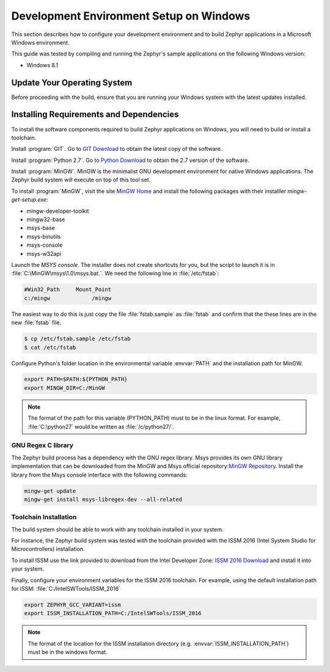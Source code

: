 .. _installing_zephyr_win:

Development Environment Setup on Windows
########################################

This section describes how to configure your development environment and
to build Zephyr applications in a Microsoft Windows environment.

This guide was tested by compiling and running the Zephyr's sample
applications on the following Windows version:

* Windows 8.1

Update Your Operating System
****************************

Before proceeding with the build, ensure that you are running your
Windows system with the latest updates installed.

.. _windows_requirements:

Installing Requirements and Dependencies
****************************************

To install the software components required to build Zephyr applications on
Windows, you will need to build or install a toolchain.

Install :program:`GIT`. Go to `GIT Download`_ to obtain the latest copy of
the software.

Install :program:`Python 2.7`. Go to `Python Download`_ to obtain the 2.7
version of the software.

Install :program:`MinGW`. MinGW is the minimalist GNU development environment
for native Windows applications. The Zephyr build system will execute on top of
this tool set.

To install :program:`MinGW`, visit the site `MinGW Home`_ and install the
following packages with their installler `mingw-get-setup.exe`:

* mingw-developer-toolkit
* mingw32-base
* msys-base
* msys-binutils
* msys-console
* msys-w32api

Launch the `MSYS console`. The installer does not create shortcuts for you,
but the script to launch it is in :file:`C:\MinGW\msys\1.0\msys.bat.`.
We need the following line in :file:`/etc/fstab`:

.. code-block:: console

   #Win32_Path     Mount_Point
   c:/mingw             /mingw

The easiest way to do this is just copy the file :file:`fstab.sample` as
:file:`fstab` and confirm that the these lines are in the new
:file:`fstab` file.

.. code-block:: console

   $ cp /etc/fstab.sample /etc/fstab
   $ cat /etc/fstab

Configure Python's folder location in the environmental variable :envvar:`PATH`
and the installation path for MinGW.

.. code-block:: console

   export PATH=$PATH:${PYTHON_PATH}
   export MINGW_DIR=C:/MinGW

.. note:: The format of the path for this variable (PYTHON_PATH) must to be in
   the linux format. For example, :file:`C:\python27` would be written as
   :file:`/c/python27/`.

GNU Regex C library
===================

The Zephyr build process has a dependency with the GNU regex library.
Msys provides its own GNU library implementation that can be downloaded from the
MinGW and Msys official repository:`MinGW Repository`_.
Install the library from the Msys console interface with the following commands:

.. code-block:: console

   mingw-get update
   mingw-get install msys-libregex-dev --all-related

Toolchain Installation
======================

The build system should be able to work with any toolchain installed in your system.

For instance, the Zephyr build system was tested with the toolchain provided with
the ISSM 2016 (Intel System Studio for Microcontrollers) installation.

To install ISSM use the link provided to download from the Intel Developer Zone:
`ISSM 2016 Download`_ and install it into your system.

Finally, configure your environment variables for the ISSM 2016 toolchain.
For example, using the default installation path for ISSM:
:file:`C:/IntelSWTools/ISSM_2016`

.. code-block:: console

    export ZEPHYR_GCC_VARIANT=issm
    export ISSM_INSTALLATION_PATH=C:/IntelSWTools/ISSM_2016

.. note:: The format of the location for the ISSM installation directory
   (e.g. :envvar:`ISSM_INSTALLATION_PATH`) must be in the windows format.

.. _GIT Download: https://git-scm.com/download/win
.. _Python Download: https://www.python.org/downloads/
.. _MinGW Home: http://www.mingw.org/
.. _MinGW Repository: http:sourceforge.net/projects/mingw/files/
.. _ISSM 2016 Download: https://software.intel.com/en-us/intel-system-studio-microcontrollers
